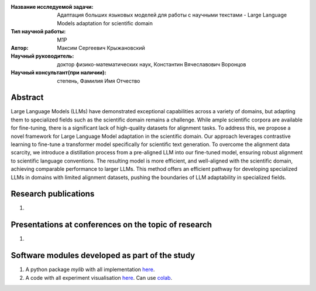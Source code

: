 |test| |codecov| |docs|

.. |test| image:: https://github.com/intsystems/ProjectTemplate/workflows/test/badge.svg
    :target: https://github.com/intsystems/ProjectTemplate/tree/master
    :alt: Test status
    
.. |codecov| image:: https://img.shields.io/codecov/c/github/intsystems/ProjectTemplate/master
    :target: https://app.codecov.io/gh/intsystems/ProjectTemplate
    :alt: Test coverage
    
.. |docs| image:: https://github.com/intsystems/ProjectTemplate/workflows/docs/badge.svg
    :target: https://intsystems.github.io/ProjectTemplate/
    :alt: Docs status


.. class:: center

    :Название исследуемой задачи: Адаптация больших языковых моделей для работы с научными текстами - Large Language Models adaptation for scientific domain
    :Тип научной работы: M1P
    :Автор: Максим Сергеевич Крыжановский
    :Научный руководитель: доктор физико-математических наук, Константин Вячеславович Воронцов
    :Научный консультант(при наличии): степень, Фамилия Имя Отчество

Abstract
========

Large Language Models (LLMs) have demonstrated exceptional capabilities across a variety of domains, but adapting them to specialized fields such as the scientific domain remains a challenge. While ample scientific corpora are available for fine-tuning, there is a significant lack of high-quality datasets for alignment tasks. To address this, we propose a novel framework for Large Language Model adaptation in the scientific domain. Our approach leverages contrastive learning to fine-tune a transformer model specifically for scientific text generation. To overcome the alignment data scarcity, we introduce a distillation process from a pre-aligned LLM into our fine-tuned model, ensuring robust alignment to scientific language conventions. The resulting model is more efficient, and well-aligned with the scientific domain, achieving comparable performance to larger LLMs. This method offers an efficient pathway for developing specialized LLMs in domains with limited alignment datasets, pushing the boundaries of LLM adaptability in specialized fields.

Research publications
===============================
1. 

Presentations at conferences on the topic of research
================================================
1. 

Software modules developed as part of the study
======================================================
1. A python package *mylib* with all implementation `here <https://github.com/intsystems/ProjectTemplate/tree/master/src>`_.
2. A code with all experiment visualisation `here <https://github.comintsystems/ProjectTemplate/blob/master/code/main.ipynb>`_. Can use `colab <http://colab.research.google.com/github/intsystems/ProjectTemplate/blob/master/code/main.ipynb>`_.
